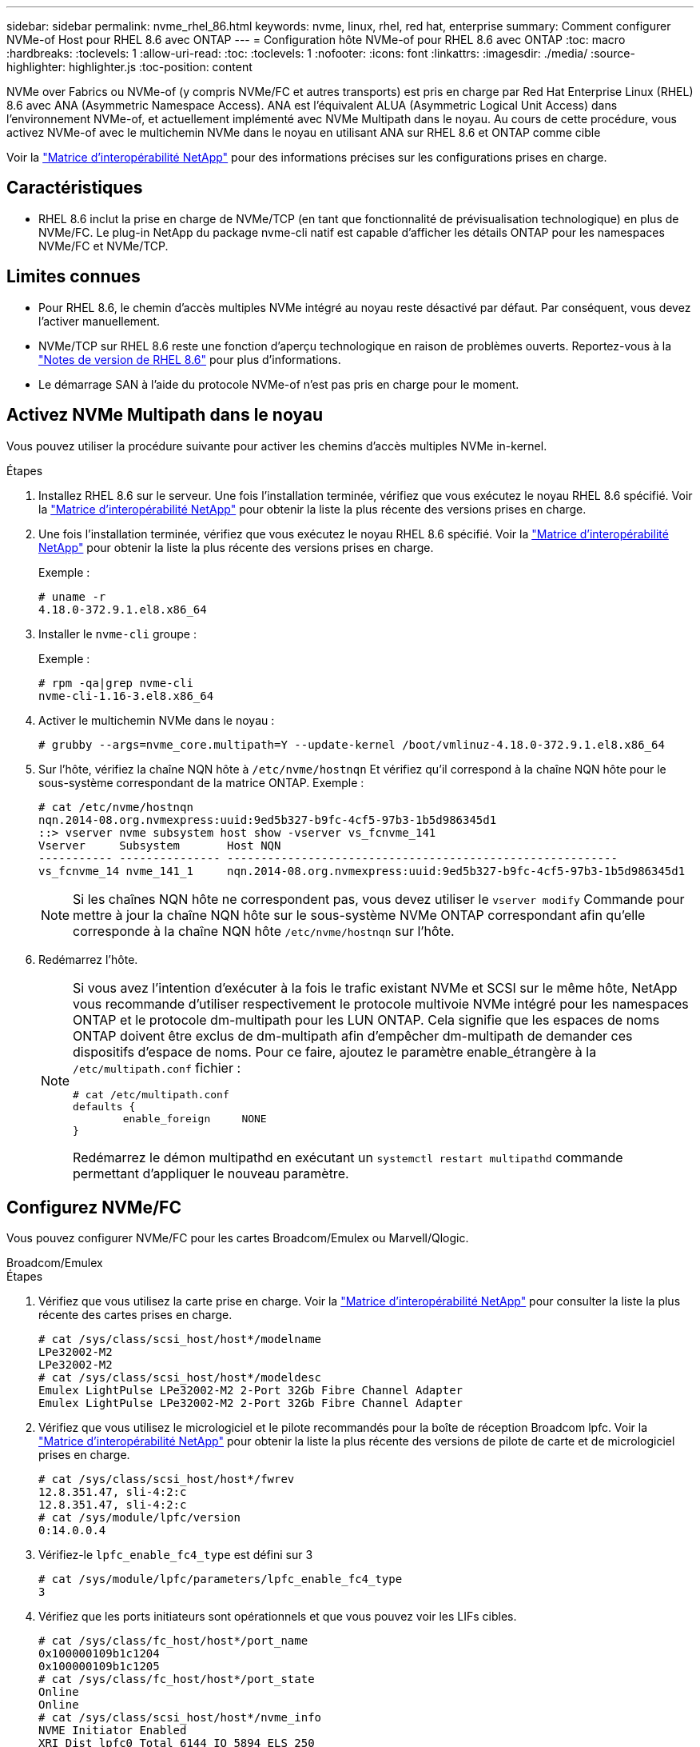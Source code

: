 ---
sidebar: sidebar 
permalink: nvme_rhel_86.html 
keywords: nvme, linux, rhel, red hat, enterprise 
summary: Comment configurer NVMe-of Host pour RHEL 8.6 avec ONTAP 
---
= Configuration hôte NVMe-of pour RHEL 8.6 avec ONTAP
:toc: macro
:hardbreaks:
:toclevels: 1
:allow-uri-read: 
:toc: 
:toclevels: 1
:nofooter: 
:icons: font
:linkattrs: 
:imagesdir: ./media/
:source-highlighter: highlighter.js
:toc-position: content


[role="lead"]
NVMe over Fabrics ou NVMe-of (y compris NVMe/FC et autres transports) est pris en charge par Red Hat Enterprise Linux (RHEL) 8.6 avec ANA (Asymmetric Namespace Access). ANA est l'équivalent ALUA (Asymmetric Logical Unit Access) dans l'environnement NVMe-of, et actuellement implémenté avec NVMe Multipath dans le noyau. Au cours de cette procédure, vous activez NVMe-of avec le multichemin NVMe dans le noyau en utilisant ANA sur RHEL 8.6 et ONTAP comme cible

Voir la link:https://mysupport.netapp.com/matrix/["Matrice d'interopérabilité NetApp"^] pour des informations précises sur les configurations prises en charge.



== Caractéristiques

* RHEL 8.6 inclut la prise en charge de NVMe/TCP (en tant que fonctionnalité de prévisualisation technologique) en plus de NVMe/FC. Le plug-in NetApp du package nvme-cli natif est capable d'afficher les détails ONTAP pour les namespaces NVMe/FC et NVMe/TCP.




== Limites connues

* Pour RHEL 8.6, le chemin d'accès multiples NVMe intégré au noyau reste désactivé par défaut. Par conséquent, vous devez l'activer manuellement.
* NVMe/TCP sur RHEL 8.6 reste une fonction d'aperçu technologique en raison de problèmes ouverts. Reportez-vous à la https://access.redhat.com/documentation/en-us/red_hat_enterprise_linux/8/html-single/8.6_release_notes/index#technology-preview_file-systems-and-storage["Notes de version de RHEL 8.6"^] pour plus d'informations.
* Le démarrage SAN à l'aide du protocole NVMe-of n'est pas pris en charge pour le moment.




== Activez NVMe Multipath dans le noyau

Vous pouvez utiliser la procédure suivante pour activer les chemins d'accès multiples NVMe in-kernel.

.Étapes
. Installez RHEL 8.6 sur le serveur. Une fois l'installation terminée, vérifiez que vous exécutez le noyau RHEL 8.6 spécifié. Voir la link:https://mysupport.netapp.com/matrix/["Matrice d'interopérabilité NetApp"^] pour obtenir la liste la plus récente des versions prises en charge.
. Une fois l'installation terminée, vérifiez que vous exécutez le noyau RHEL 8.6 spécifié. Voir la link:https://mysupport.netapp.com/matrix/["Matrice d'interopérabilité NetApp"^] pour obtenir la liste la plus récente des versions prises en charge.
+
Exemple :

+
[listing]
----
# uname -r
4.18.0-372.9.1.el8.x86_64
----
. Installer le `nvme-cli` groupe :
+
Exemple :

+
[listing]
----
# rpm -qa|grep nvme-cli
nvme-cli-1.16-3.el8.x86_64
----
. Activer le multichemin NVMe dans le noyau :
+
[listing]
----
# grubby --args=nvme_core.multipath=Y --update-kernel /boot/vmlinuz-4.18.0-372.9.1.el8.x86_64
----
. Sur l'hôte, vérifiez la chaîne NQN hôte à `/etc/nvme/hostnqn` Et vérifiez qu'il correspond à la chaîne NQN hôte pour le sous-système correspondant de la matrice ONTAP. Exemple :
+
[listing]
----

# cat /etc/nvme/hostnqn
nqn.2014-08.org.nvmexpress:uuid:9ed5b327-b9fc-4cf5-97b3-1b5d986345d1
::> vserver nvme subsystem host show -vserver vs_fcnvme_141
Vserver     Subsystem       Host NQN
----------- --------------- ----------------------------------------------------------
vs_fcnvme_14 nvme_141_1     nqn.2014-08.org.nvmexpress:uuid:9ed5b327-b9fc-4cf5-97b3-1b5d986345d1

----
+

NOTE: Si les chaînes NQN hôte ne correspondent pas, vous devez utiliser le `vserver modify` Commande pour mettre à jour la chaîne NQN hôte sur le sous-système NVMe ONTAP correspondant afin qu'elle corresponde à la chaîne NQN hôte `/etc/nvme/hostnqn` sur l'hôte.

. Redémarrez l'hôte.
+
[NOTE]
====
Si vous avez l'intention d'exécuter à la fois le trafic existant NVMe et SCSI sur le même hôte, NetApp vous recommande d'utiliser respectivement le protocole multivoie NVMe intégré pour les namespaces ONTAP et le protocole dm-multipath pour les LUN ONTAP. Cela signifie que les espaces de noms ONTAP doivent être exclus de dm-multipath afin d'empêcher dm-multipath de demander ces dispositifs d'espace de noms. Pour ce faire, ajoutez le paramètre enable_étrangère à la `/etc/multipath.conf` fichier :

[listing]
----
# cat /etc/multipath.conf
defaults {
        enable_foreign     NONE
}
----
Redémarrez le démon multipathd en exécutant un `systemctl restart multipathd` commande permettant d'appliquer le nouveau paramètre.

====




== Configurez NVMe/FC

Vous pouvez configurer NVMe/FC pour les cartes Broadcom/Emulex ou Marvell/Qlogic.

[role="tabbed-block"]
====
.Broadcom/Emulex
--
.Étapes
. Vérifiez que vous utilisez la carte prise en charge. Voir la link:https://mysupport.netapp.com/matrix/["Matrice d'interopérabilité NetApp"^] pour consulter la liste la plus récente des cartes prises en charge.
+
[listing]
----
# cat /sys/class/scsi_host/host*/modelname
LPe32002-M2
LPe32002-M2
# cat /sys/class/scsi_host/host*/modeldesc
Emulex LightPulse LPe32002-M2 2-Port 32Gb Fibre Channel Adapter
Emulex LightPulse LPe32002-M2 2-Port 32Gb Fibre Channel Adapter
----
. Vérifiez que vous utilisez le micrologiciel et le pilote recommandés pour la boîte de réception Broadcom lpfc. Voir la link:https://mysupport.netapp.com/matrix/["Matrice d'interopérabilité NetApp"^] pour obtenir la liste la plus récente des versions de pilote de carte et de micrologiciel prises en charge.
+
[listing]
----
# cat /sys/class/scsi_host/host*/fwrev
12.8.351.47, sli-4:2:c
12.8.351.47, sli-4:2:c
# cat /sys/module/lpfc/version
0:14.0.0.4
----
. Vérifiez-le `lpfc_enable_fc4_type` est défini sur 3
+
[listing]
----
# cat /sys/module/lpfc/parameters/lpfc_enable_fc4_type
3
----
. Vérifiez que les ports initiateurs sont opérationnels et que vous pouvez voir les LIFs cibles.
+
[listing, subs="+quotes"]
----
# cat /sys/class/fc_host/host*/port_name
0x100000109b1c1204
0x100000109b1c1205
# cat /sys/class/fc_host/host*/port_state
Online
Online
# cat /sys/class/scsi_host/host*/nvme_info
NVME Initiator Enabled
XRI Dist lpfc0 Total 6144 IO 5894 ELS 250
NVME LPORT lpfc0 WWPN x100000109b1c1204 WWNN x200000109b1c1204 DID x011d00 ONLINE
NVME RPORT WWPN x203800a098dfdd91 WWNN x203700a098dfdd91 DID x010c07 TARGET DISCSRVC ONLINE
NVME RPORT WWPN x203900a098dfdd91 WWNN x203700a098dfdd91 DID x011507 TARGET DISCSRVC ONLINE

NVME Statistics
LS: Xmt 0000000f78 Cmpl 0000000f78 Abort 00000000
LS XMIT: Err 00000000 CMPL: xb 00000000 Err 00000000
Total FCP Cmpl 000000002fe29bba Issue 000000002fe29bc4 OutIO 000000000000000a
abort 00001bc7 noxri 00000000 nondlp 00000000 qdepth 00000000 wqerr 00000000 err 00000000
FCP CMPL: xb 00001e15 Err 0000d906

NVME Initiator Enabled
XRI Dist lpfc1 Total 6144 IO 5894 ELS 250
NVME LPORT lpfc1 WWPN x100000109b1c1205 WWNN x200000109b1c1205 DID x011900 ONLINE
NVME RPORT WWPN x203d00a098dfdd91 WWNN x203700a098dfdd91 DID x010007 TARGET DISCSRVC ONLINE
NVME RPORT WWPN x203a00a098dfdd91 WWNN x203700a098dfdd91 DID x012a07 TARGET DISCSRVC ONLINE

NVME Statistics
LS: Xmt 0000000fa8 Cmpl 0000000fa8 Abort 00000000
LS XMIT: Err 00000000 CMPL: xb 00000000 Err 00000000
Total FCP Cmpl 000000002e14f170 Issue 000000002e14f17a OutIO 000000000000000a
abort 000016bb noxri 00000000 nondlp 00000000 qdepth 00000000 wqerr 00000000 err 00000000
FCP CMPL: xb 00001f50 Err 0000d9f8
----


--
.Adaptateur FC Marvell/QLogic pour NVMe/FC
--
Boîte de réception native `qla2xxx` Le pilote inclus dans le noyau RHEL 8.6 dispose des derniers correctifs en amont qui sont essentiels pour la prise en charge de ONTAP.

.Étapes
. Vérifiez que vous exécutez les versions du pilote de carte et du micrologiciel prises en charge :
+
[listing]
----
# cat /sys/class/fc_host/host*/symbolic_name
QLE2742 FW:v9.06.02 DVR:v10.02.00.200-k
QLE2742 FW:v9.06.02 DVR:v10.02.00.200-k
----
. La vérification `ql2xnvmeenable` Est défini pour que l'adaptateur Marvell puisse fonctionner comme un initiateur NVMe/FC à l'aide de la commande suivante :
+
[listing]
----
# cat /sys/module/qla2xxx/parameters/ql2xnvmeenable
1
----


--
====


=== Activer les E/S de 1 Mo (en option)

ONTAP signale une taille DE transfert MAX Data de 8 DANS les données Identify Controller, ce qui signifie que la taille maximale des demandes d'E/S peut atteindre 1 Mo. Toutefois, pour émettre des demandes d'E/S d'une taille de 1 Mo pour un hôte Broadcom NVMe/FC, vous devez augmenter le `lpfc` valeur du `lpfc_sg_seg_cnt` à 256 à partir de la valeur par défaut de 64.

.Étapes
. Réglez le `lpfc_sg_seg_cnt` paramètre à 256.
+
[listing]
----
# cat /etc/modprobe.d/lpfc.conf
options lpfc lpfc_sg_seg_cnt=256
----
. Exécutez un `dracut -f` et redémarrez l'hôte.
. Vérifiez-le `lpfc_sg_seg_cnt` est 256.
+
[listing]
----
# cat /sys/module/lpfc/parameters/lpfc_sg_seg_cnt
256
----



NOTE: Cela ne s'applique pas aux hôtes NVMe/FC Qlogic.



== Configurez NVMe/TCP

NVMe/TCP ne dispose pas de la fonctionnalité de connexion automatique. Par conséquent, si un chemin tombe en panne et n'est pas rétabli dans le délai par défaut de 10 minutes, NVMe/TCP ne peut pas se reconnecter automatiquement. Pour éviter une temporisation, vous devez définir la période de nouvelle tentative pour les événements de basculement sur incident à au moins 30 minutes.

.Étapes
. Vérifiez si le port initiateur peut récupérer les données de la page du journal de découverte sur les LIF NVMe/TCP prises en charge :
+
[listing]
----
# nvme discover -t tcp -w 192.168.1.8 -a 192.168.1.51
Discovery Log Number of Records 10, Generation counter 119
=====Discovery Log Entry 0======
trtype: tcp
adrfam: ipv4
subtype: nvme subsystem
treq: not specified
portid: 0
trsvcid: 4420
subnqn: nqn.1992-08.com.netapp:sn.56e362e9bb4f11ebbaded039ea165abc:subsystem.nvme_118_tcp_1
traddr: 192.168.2.56
sectype: none
=====Discovery Log Entry 1======
trtype: tcp
adrfam: ipv4
subtype: nvme subsystem
treq: not specified
portid: 1
trsvcid: 4420
subnqn: nqn.1992-08.com.netapp:sn.56e362e9bb4f11ebbaded039ea165abc:subsystem.nvme_118_tcp_1
traddr: 192.168.1.51
sectype: none
=====Discovery Log Entry 2======
trtype: tcp
adrfam: ipv4
subtype: nvme subsystem
treq: not specified
portid: 0
trsvcid: 4420
subnqn: nqn.1992-08.com.netapp:sn.56e362e9bb4f11ebbaded039ea165abc:subsystem.nvme_118_tcp_2
traddr: 192.168.2.56
sectype: none
...
----
. Vérifiez que d'autres combos LIF cible-initiateur NVMe/TCP peuvent extraire les données de la page du journal de découverte. Par exemple :
+
[listing]
----
# nvme discover -t tcp -w 192.168.1.8 -a 192.168.1.51
# nvme discover -t tcp -w 192.168.1.8 -a 192.168.1.52
# nvme discover -t tcp -w 192.168.2.9 -a 192.168.2.56
# nvme discover -t tcp -w 192.168.2.9 -a 192.168.2.57
----
. Courez `nvme connect-all` Contrôlez l'ensemble des LIF cible initiateur-initiateur NVMe/TCP prises en charge sur l'ensemble des nœuds. Assurez-vous de définir une plus longue durée `ctrl_loss_tmo` période de relance de la minuterie (par exemple, 30 minutes, qui peuvent être réglées à `-l 1800`) au cours de la connexion-all de sorte qu'il réessaie pendant une période plus longue en cas de perte de chemin. Par exemple :
+
[listing]
----
# nvme connect-all -t tcp -w 192.168.1.8 -a 192.168.1.51 -l 1800
# nvme connect-all -t tcp -w 192.168.1.8 -a 192.168.1.52 -l 1800
# nvme connect-all -t tcp -w 192.168.2.9 -a 192.168.2.56 -l 1800
# nvme connect-all -t tcp -w 192.168.2.9 -a 192.168.2.57 -l 1800
----




== Validez la spécification NVMe-of

La procédure suivante permet de valider NVMe-of.

.Étapes
. Vérifiez que le protocole NVMe multipath intégré au noyau est activé :
+
[listing]
----
# cat /sys/module/nvme_core/parameters/multipath
Y
----
. Vérifiez que les paramètres NVMe-of appropriés (par exemple, `model` réglez sur `NetApp ONTAP Controller` et équilibrage de la charge `iopolicy` réglez sur `round-robin`) Pour les espaces de noms ONTAP respectifs reflètent correctement sur l'hôte :
+
[listing]
----
# cat /sys/class/nvme-subsystem/nvme-subsys*/model
NetApp ONTAP Controller
NetApp ONTAP Controller

# cat /sys/class/nvme-subsystem/nvme-subsys*/iopolicy
round-robin
round-robin
----
. Vérifier que les espaces de noms ONTAP reflètent correctement sur l'hôte. Par exemple :
+
[listing]
----
# nvme list
Node           SN                    Model                   Namespace
------------   --------------------- ---------------------------------
/dev/nvme0n1   814vWBNRwf9HAAAAAAAB   NetApp ONTAP Controller   1

Usage                Format         FW Rev
-------------------  -----------    --------
85.90 GB / 85.90 GB  4 KiB + 0 B    FFFFFFFF
----
. Vérifiez que l'état du contrôleur de chaque chemin est actif et que le statut ANA est correct. Par exemple :
+
[listing, subs="+quotes"]
----
# nvme list-subsys /dev/nvme1n1
nvme-subsys1 - nvme-subsys0 - NQN=nqn.1992-08.com.netapp:sn.5f5f2c4aa73b11e9967e00a098df41bd:subsystem.nvme_141_1
\
+- nvme0 fc traddr=nn-0x203700a098dfdd91:pn-0x203800a098dfdd91 host_traddr=nn-0x200000109b1c1204:pn-0x100000109b1c1204 *live inaccessible*
+- nvme1 fc traddr=nn-0x203700a098dfdd91:pn-0x203900a098dfdd91 host_traddr=nn-0x200000109b1c1204:pn-0x100000109b1c1204 *live inaccessible*
+- nvme2 fc traddr=nn-0x203700a098dfdd91:pn-0x203a00a098dfdd91 host_traddr=nn-0x200000109b1c1205:pn-0x100000109b1c1205 *live optimized*
+- nvme3 fc traddr=nn-0x203700a098dfdd91:pn-0x203d00a098dfdd91 host_traddr=nn-0x200000109b1c1205:pn-0x100000109b1c1205 *live optimized*
----
. Vérifiez que le plug-in NetApp affiche les valeurs appropriées pour chaque système d'espace de noms ONTAP. Par exemple :
+
[listing]
----
# nvme netapp ontapdevices -o column
Device       Vserver          Namespace Path
---------    -------          --------------------------------------------------
/dev/nvme0n1 vs_fcnvme_141    /vol/fcnvme_141_vol_1_1_0/fcnvme_141_ns

NSID  UUID                                   Size
----  ------------------------------         ------
1     72b887b1-5fb6-47b8-be0b-33326e2542e2  85.90GB


# nvme netapp ontapdevices -o json
{
"ONTAPdevices" : [
    {
        "Device" : "/dev/nvme0n1",
        "Vserver" : "vs_fcnvme_141",
        "Namespace_Path" : "/vol/fcnvme_141_vol_1_1_0/fcnvme_141_ns",
        "NSID" : 1,
        "UUID" : "72b887b1-5fb6-47b8-be0b-33326e2542e2",
        "Size" : "85.90GB",
        "LBA_Data_Size" : 4096,
        "Namespace_Size" : 20971520
    }
  ]
}
----




== Problèmes connus

La configuration hôte NVMe-of pour RHEL 8.6 avec ONTAP présente les problèmes connus suivants :

[cols="10,30,30,10"]
|===
| ID de bug NetApp | Titre | Description | ID Bugzilla 


| link:https://mysupport.netapp.com/site/bugs-online/product/HOSTUTILITIES/BURT/1479047["1479047"^] | Les hôtes NVMe-of RHEL 8.6 créent des contrôleurs de découverte persistants dupliqués | Sur les hôtes NVMe over Fabrics (NVMe-of), vous pouvez utiliser la commande nvme Discover -p pour créer des contrôleurs de découverte persistants (CDP). Lorsque cette commande est utilisée, un seul PDC doit être créé par combinaison initiateur-cible. Toutefois, si vous exécutez ONTAP 9.10.1 et Red Hat Enterprise Linux (RHEL) 8.6 avec un hôte NVMe-of, un PDC en double est créé à chaque exécution de « nvme Discover -p ». Cela entraîne une utilisation inutile des ressources sur l'hôte et la cible. | 2087000 
|===